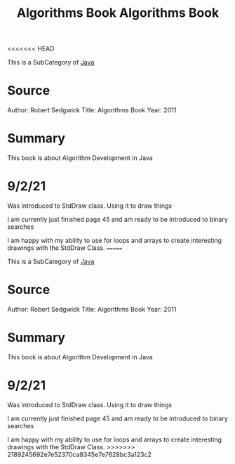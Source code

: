 <<<<<<< HEAD
:PROPERTIES:
:ID:       5a6cc880-eafa-4282-97d7-a2f09beb99db
:END:
#+title: Algorithms Book

This is a SubCategory of [[id:c179a479-ba05-49c1-b709-4827359657ac][Java]]


* Source

Author: Robert Sedgwick
Title: Algorithms Book
Year: 2011

* Summary

This book is about Algorithm Development in Java


* 9/2/21
  Was introduced to StdDraw class. Using it to draw things
  
  I am currently just finished page 45 and am ready to be
  introduced to binary searches

  I am happy with my ability to use for loops and arrays to create
  interesting drawings with the StdDraw Class. 
=======
:PROPERTIES:
:ID:       5a6cc880-eafa-4282-97d7-a2f09beb99db
:END:
#+title: Algorithms Book

This is a SubCategory of [[id:c179a479-ba05-49c1-b709-4827359657ac][Java]]


* Source

Author: Robert Sedgwick
Title: Algorithms Book
Year: 2011

* Summary

This book is about Algorithm Development in Java


* 9/2/21
  Was introduced to StdDraw class. Using it to draw things
  
  I am currently just finished page 45 and am ready to be
  introduced to binary searches

  I am happy with my ability to use for loops and arrays to create
  interesting drawings with the StdDraw Class. 
>>>>>>> 2189245692e7e52370ca8345e7e7628bc3a123c2
